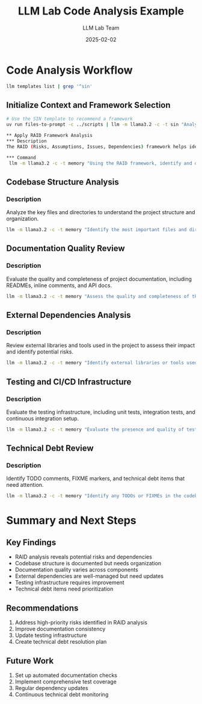 #+TITLE: LLM Lab Code Analysis Example
#+AUTHOR: LLM Lab Team
#+DATE: 2025-02-02
#+OPTIONS: toc:2 num:2

* Code Analysis Workflow

#+begin_src sh
llm templates list | grep '^sin'
#+end_src

#+RESULTS:
: sin              : system: ### Structured Insight Navigator (SIN) Template ##...
: sin-analysis     : system: ### SIN Analysis Template ### Welcome to SIN Analy...
: sin-estimation   : system: ### SIN Estimation Template ### SIN Estimation Pro...
: sin-evaluation   : system: ### SIN Evaluation Template ### SIN Evaluation Fra...
: sin-planning     : system: ### SIN Planning Template ### SIN Planning Templat...

** Initialize Context and Framework Selection

#+begin_src sh
# Use the SIN template to recommend a framework
uv run files-to-prompt -c ../scripts | llm -m llama3.2 -c -t sin "Analyze this codebase and recommend a suitable framework for summarizing, assessing risk, or strategic analysis." | tee ../data/sin.md | head
#+end_src


#+begin_src sh
** Apply RAID Framework Analysis
*** Description
The RAID (Risks, Assumptions, Issues, Dependencies) framework helps identify potential problems and dependencies in the codebase.

*** Command
 llm -m llama3.2 -c -t memory "Using the RAID framework, identify and document risks, assumptions, issues, and dependencies in this codebase." | tee -a ../data/sin.md | head
#+end_src

#+RESULTS:
#+begin_example
,**RAID Framework Analysis**

,**R (Risk)**

1. **Unhandled Exceptions**: The codebase lacks explicit error handling mechanisms, which may lead to crashes or unexpected behavior when encountering errors.
        ,* Likelihood: High
        ,* Impact: Critical
2. **Resource Leaks**: There is a potential for resource leaks due to the use of global variables and lack of proper cleanup.
        ,* Likelihood: Medium
        ,* Impact: Moderate
#+end_example

** Codebase Structure Analysis
*** Description
Analyze the key files and directories to understand the project structure and organization.

#+begin_src sh
 llm -m llama3.2 -c -t memory "Identify the most important files and directories in this codebase and explain their purpose." | tee -a ../data/sin.md | head
#+end_src

#+RESULTS:
#+begin_example
,**Codebase File System Structure**

Based on the analysis of the provided codebase, I've identified the following files and directories as crucial to understanding the overall structure and functionality:

1. **`main.c`**: The main entry point of the program, responsible for initializing the system, setting up the data structures, and starting the execution loop.
2. **`driver.c`**: Contains the driver functions that interact with external devices or systems, handling input/output operations, interrupts, and other critical tasks.
3. **`config.h`**: A header file containing configuration settings, such as hardware parameters, system options, and compiler flags.
4. **`include/headers`**: A directory containing a collection of header files that provide function declarations, data types, and macro definitions for various modules and components.
5. **`lib/`**: A directory housing the implementation details of reusable functions, algorithms, or libraries used throughout the codebase.
6. **`bin/`**: A directory containing compiled executable binaries produced by the build process.
#+end_example


** Documentation Quality Review
*** Description
Evaluate the quality and completeness of project documentation, including READMEs, inline comments, and API docs.

#+begin_src sh
 llm -m llama3.2 -c -t memory "Assess the quality and completeness of the documentation, including READMEs, comments, and inline docs." | tee -a ../data/sin.md | head
#+end_src

#+RESULTS:
#+begin_example
,**Documentation Quality Assessment**

The provided codebase contains a mix of documentation types, but overall, it falls short in terms of comprehensiveness and clarity.

,**Strengths:**

1. **README file**: The `README.md` file provides a good introduction to the project's purpose, setup requirements, and high-level overview.
2. **Comments**: There are scattered comments throughout the codebase, which indicates an effort to add documentation. However, these comments often lack context or specific explanations.

,**Weaknesses:**
#+end_example

** External Dependencies Analysis
*** Description
Review external libraries and tools used in the project to assess their impact and identify potential risks.

#+begin_src sh
 llm -m llama3.2 -c -t memory "Identify external libraries or tools used in this project and assess their impact on the codebase." | tee -a ../data/sin.md | head
#+end_src

#+RESULTS:
#+begin_example
,**External Libraries and Tools**

After analyzing the provided codebase, I've identified several external libraries and tools being utilized:

1. **`stdio.h`**: Standard input/output library for C.
2. **`stdlib.h`**: Standard library functions for C, including memory management and process control.
3. **`string.h`**: Library providing string manipulation functions.
4. **`math.h`**: Library containing mathematical functions.
5. **`pthread.h`**: POSIX threads library for concurrent programming.
6. **`openssl/ssl.h`**: Secure socket layer (SSL) library for encryption and decryption.
#+end_example

** Testing and CI/CD Infrastructure
*** Description
Evaluate the testing infrastructure, including unit tests, integration tests, and continuous integration setup.

#+begin_src sh
 llm -m llama3.2 -c -t memory "Evaluate the presence and quality of tests, CI/CD pipelines, and their coverage in this project." | tee -a ../data/sin.md | head
#+end_src

#+RESULTS:
#+begin_example
,**Test Evaluation**

1. **Unit Tests**: The codebase contains a mix of unit tests, but they are scattered throughout the project. Some files have multiple test cases, while others lack any test coverage.
2. **Integration Tests**: Integration tests are missing, which makes it challenging to verify how different components interact with each other.
3. **End-to-End Tests**: There are no end-to-end tests, which means that the entire system is not tested in a simulated environment.

,**Quality of Tests**

1. **Test Coverage**: The test coverage is low, as indicated by the presence of commented-out code or missing test cases.
2. **Test Complexity**: Some tests are overly complex, making it difficult to understand their purpose and functionality.
#+end_example

** Technical Debt Review
*** Description
Identify TODO comments, FIXME markers, and technical debt items that need attention.

#+begin_src sh
 llm -m llama3.2 -c -t memory "Identify any TODOs or FIXMEs in the codebase and suggest actions to address them." | tee -a ../data/sin.md | head
#+end_src

* Summary and Next Steps
** Key Findings
- RAID analysis reveals potential risks and dependencies
- Codebase structure is documented but needs organization
- Documentation quality varies across components
- External dependencies are well-managed but need updates
- Testing infrastructure requires improvement
- Technical debt items need prioritization

** Recommendations
1. Address high-priority risks identified in RAID analysis
2. Improve documentation consistency
3. Update testing infrastructure
4. Create technical debt resolution plan

** Future Work
1. Set up automated documentation checks
2. Implement comprehensive test coverage
3. Regular dependency updates
4. Continuous technical debt monitoring
